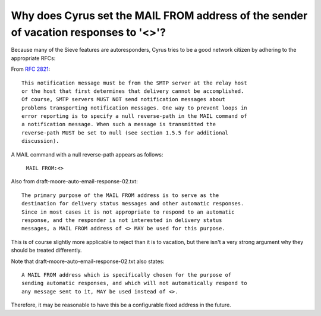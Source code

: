 Why does Cyrus set the MAIL FROM address of the sender of vacation responses to '<>'?
-------------------------------------------------------------------------------------

Because many of the Sieve features are autoresponders, Cyrus tries to be 
a good network citizen by adhering to the appropriate RFCs: 

From :rfc:`2821`::

    This notification message must be from the SMTP server at the relay host 
    or the host that first determines that delivery cannot be accomplished. 
    Of course, SMTP servers MUST NOT send notification messages about 
    problems transporting notification messages. One way to prevent loops in 
    error reporting is to specify a null reverse-path in the MAIL command of 
    a notification message. When such a message is transmitted the 
    reverse-path MUST be set to null (see section 1.5.5 for additional 
    discussion). 


A MAIL command with a null reverse-path appears as follows:

    ``MAIL FROM:<>``

Also from draft-moore-auto-email-response-02.txt::

    The primary purpose of the MAIL FROM address is to serve as the 
    destination for delivery status messages and other automatic responses. 
    Since in most cases it is not appropriate to respond to an automatic 
    response, and the responder is not interested in delivery status 
    messages, a MAIL FROM address of <> MAY be used for this purpose. 

This is of course slightly more applicable to reject than it is to 
vacation, but there isn't a very strong argument why they should be 
treated differently. 

Note that draft-moore-auto-email-response-02.txt also states:: 

    A MAIL FROM address which is specifically chosen for the purpose of 
    sending automatic responses, and which will not automatically respond to 
    any message sent to it, MAY be used instead of <>. 

Therefore, it may be reasonable to have this be a configurable fixed 
address in the future. 


